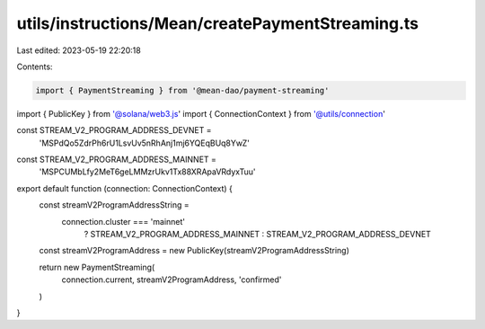 utils/instructions/Mean/createPaymentStreaming.ts
=================================================

Last edited: 2023-05-19 22:20:18

Contents:

.. code-block:: ts

    import { PaymentStreaming } from '@mean-dao/payment-streaming'
import { PublicKey } from '@solana/web3.js'
import { ConnectionContext } from '@utils/connection'

const STREAM_V2_PROGRAM_ADDRESS_DEVNET =
  'MSPdQo5ZdrPh6rU1LsvUv5nRhAnj1mj6YQEqBUq8YwZ'
const STREAM_V2_PROGRAM_ADDRESS_MAINNET =
  'MSPCUMbLfy2MeT6geLMMzrUkv1Tx88XRApaVRdyxTuu'

export default function (connection: ConnectionContext) {
  const streamV2ProgramAddressString =
    connection.cluster === 'mainnet'
      ? STREAM_V2_PROGRAM_ADDRESS_MAINNET
      : STREAM_V2_PROGRAM_ADDRESS_DEVNET

  const streamV2ProgramAddress = new PublicKey(streamV2ProgramAddressString)

  return new PaymentStreaming(
    connection.current,
    streamV2ProgramAddress,
    'confirmed'
  )
}


